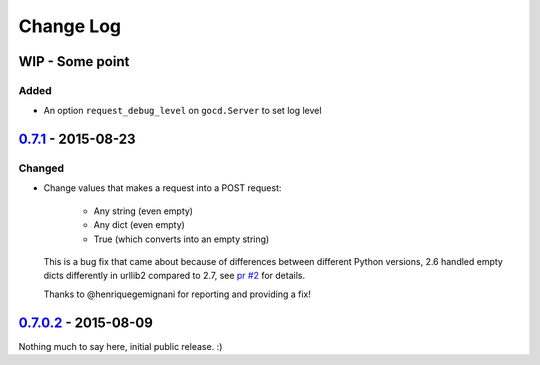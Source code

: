 ==========
Change Log
==========

WIP - Some point
================

Added
-----

* An option ``request_debug_level`` on ``gocd.Server`` to set log level
`0.7.1`_ - 2015-08-23
=====================

Changed
-------

* Change values that makes a request into a POST request:

    - Any string (even empty)
    - Any dict (even empty)
    - True (which converts into an empty string)

  This is a bug fix that came about because of differences between
  different Python versions, 2.6 handled empty dicts differently in
  urllib2 compared to 2.7, see `pr #2`_ for details.

  Thanks to @henriquegemignani for reporting and providing a fix!

.. _`pr #2`: https://github.com/gaqzi/py-gocd/pull/2

`0.7.0.2`_ - 2015-08-09
=======================

Nothing much to say here, initial public release. :)

.. _`0.7.1`: https://github.com/gaqzi/py-gocd/compare/v0.7.0.2...v0.7.1
.. _`0.7.0.2`: https://github.com/gaqzi/py-gocd/releases/tag/v0.7.0.2

